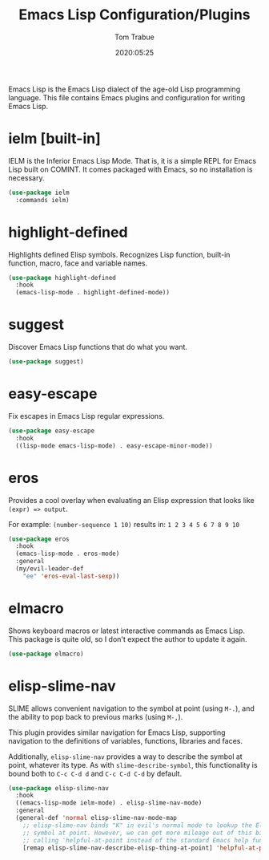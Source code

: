 #+title:  Emacs Lisp Configuration/Plugins
#+author: Tom Trabue
#+email:  tom.trabue@gmail.com
#+date:   2020:05:25
#+STARTUP: fold

Emacs Lisp is the Emacs Lisp dialect of the age-old Lisp programming language.
This file contains Emacs plugins and configuration for writing Emacs Lisp.

* ielm [built-in]
IELM is the Inferior Emacs Lisp Mode. That is, it is a simple REPL for Emacs
Lisp built on COMINT. It comes packaged with Emacs, so no installation is
necessary.

#+begin_src emacs-lisp
  (use-package ielm
    :commands ielm)
#+end_src

* highlight-defined
Highlights defined Elisp symbols. Recognizes Lisp function, built-in
function, macro, face and variable names.

#+begin_src emacs-lisp
  (use-package highlight-defined
    :hook
    (emacs-lisp-mode . highlight-defined-mode))
#+end_src

* suggest
Discover Emacs Lisp functions that do what you want.

#+begin_src emacs-lisp
  (use-package suggest)
#+end_src

* easy-escape
Fix escapes in Emacs Lisp regular expressions.

#+begin_src emacs-lisp
  (use-package easy-escape
    :hook
    ((lisp-mode emacs-lisp-mode) . easy-escape-minor-mode))
#+end_src

* eros
Provides a cool overlay when evaluating an Elisp expression that looks like
=(expr) => output=.

For example: =(number-sequence 1 10)= results in: =1 2 3 4 5 6 7 8 9 10=

#+begin_src emacs-lisp
  (use-package eros
    :hook
    (emacs-lisp-mode . eros-mode)
    :general
    (my/evil-leader-def
      "ee" 'eros-eval-last-sexp))
#+end_src

* elmacro
Shows keyboard macros or latest interactive commands as Emacs Lisp.  This
package is quite old, so I don't expect the author to update it again.

#+begin_src emacs-lisp
  (use-package elmacro)
#+end_src

* elisp-slime-nav
SLIME allows convenient navigation to the symbol at point (using =M-.=), and the
ability to pop back to previous marks (using =M-,=).

This plugin provides similar navigation for Emacs Lisp, supporting navigation to
the definitions of variables, functions, libraries and faces.

Additionally, =elisp-slime-nav= provides a way to describe the symbol at point,
whatever its type. As with =slime-describe-symbol=, this functionality is bound
both to =C-c C-d d= and =C-c C-d C-d= by default.

#+begin_src emacs-lisp
  (use-package elisp-slime-nav
    :hook
    ((emacs-lisp-mode ielm-mode) . elisp-slime-nav-mode)
    :general
    (general-def 'normal elisp-slime-nav-mode-map
      ;; elisp-slime-nav binds "K" in evil's normal mode to lookup the Elisp
      ;; symbol at point. However, we can get more mileage out of this binding by
      ;; calling 'helpful-at-point instead of the standard Emacs help function .
      [remap elisp-slime-nav-describe-elisp-thing-at-point] 'helpful-at-point))
#+end_src
